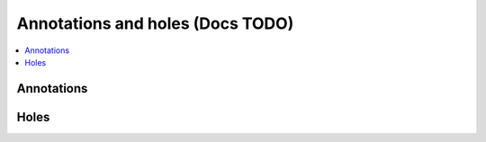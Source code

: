 Annotations and holes (Docs TODO)
=================================

.. contents::
   :depth: 1
   :local:

Annotations
-----------




Holes
-----